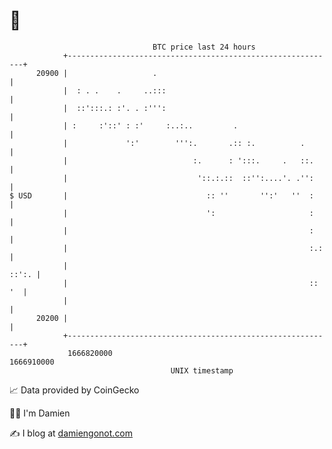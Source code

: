 * 👋

#+begin_example
                                   BTC price last 24 hours                    
               +------------------------------------------------------------+ 
         20900 |                   .                                        | 
               |  : . .    .     ..:::                                      | 
               |  ::':::.: :'. . :''':                                      | 
               | :     :'::' : :'     :..:..         .                      | 
               |             ':'        ''':.       .:: :.          .       | 
               |                            :.      : ':::.     .   ::.     | 
               |                             '::.:.::  ::'':....'. .'':     | 
   $ USD       |                               :: ''       '':'   ''  :     | 
               |                               ':                     :     | 
               |                                                      :     | 
               |                                                      :.:   | 
               |                                                      ::':. | 
               |                                                      :: '  | 
               |                                                            | 
         20200 |                                                            | 
               +------------------------------------------------------------+ 
                1666820000                                        1666910000  
                                       UNIX timestamp                         
#+end_example
📈 Data provided by CoinGecko

🧑‍💻 I'm Damien

✍️ I blog at [[https://www.damiengonot.com][damiengonot.com]]
